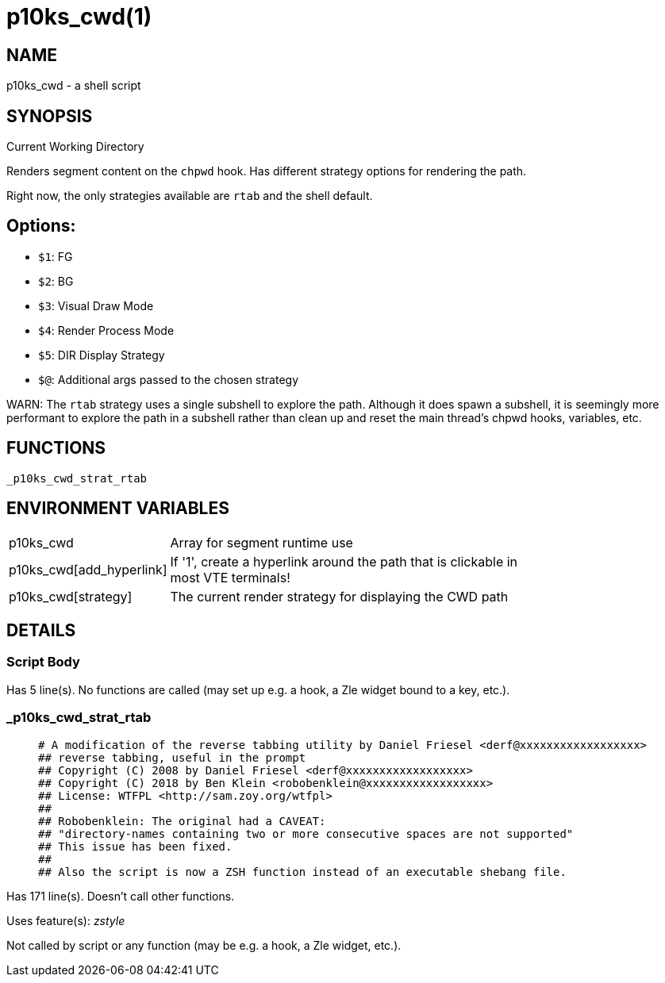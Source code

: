 p10ks_cwd(1)
============
:compat-mode!:

NAME
----
p10ks_cwd - a shell script

SYNOPSIS
--------

Current Working Directory

Renders segment content on the `chpwd` hook.
Has different strategy options for rendering the path.

Right now, the only strategies available are `rtab` and the shell default.

## Options:
- `$1`: FG
- `$2`: BG
- `$3`: Visual Draw Mode
- `$4`: Render Process Mode
- `$5`: DIR Display Strategy
- `$@`: Additional args passed to the chosen strategy


WARN: The `rtab` strategy uses a single subshell to explore the path.
Although it does spawn a subshell, it is seemingly more performant to explore
the path in a subshell rather than clean up and reset the main thread's chpwd
hooks, variables, etc.


FUNCTIONS
---------

 _p10ks_cwd_strat_rtab

ENVIRONMENT VARIABLES
---------------------
[width="80%",cols="4,10"]
|======
|p10ks_cwd|Array for segment runtime use
|p10ks_cwd[add_hyperlink]|If '1', create a hyperlink around the path that is
clickable in most VTE terminals!
|p10ks_cwd[strategy]|The current render strategy for displaying the CWD path
|======

DETAILS
-------

Script Body
~~~~~~~~~~~

Has 5 line(s). No functions are called (may set up e.g. a hook, a Zle widget bound to a key, etc.).

_p10ks_cwd_strat_rtab
~~~~~~~~~~~~~~~~~~~~~

____
 # A modification of the reverse tabbing utility by Daniel Friesel <derf@xxxxxxxxxxxxxxxxxx>
 ## reverse tabbing, useful in the prompt
 ## Copyright (C) 2008 by Daniel Friesel <derf@xxxxxxxxxxxxxxxxxx>
 ## Copyright (C) 2018 by Ben Klein <robobenklein@xxxxxxxxxxxxxxxxxx>
 ## License: WTFPL <http://sam.zoy.org/wtfpl>
 ##
 ## Robobenklein: The original had a CAVEAT:
 ## "directory-names containing two or more consecutive spaces are not supported"
 ## This issue has been fixed.
 ##
 ## Also the script is now a ZSH function instead of an executable shebang file.
____

Has 171 line(s). Doesn't call other functions.

Uses feature(s): _zstyle_

Not called by script or any function (may be e.g. a hook, a Zle widget, etc.).

